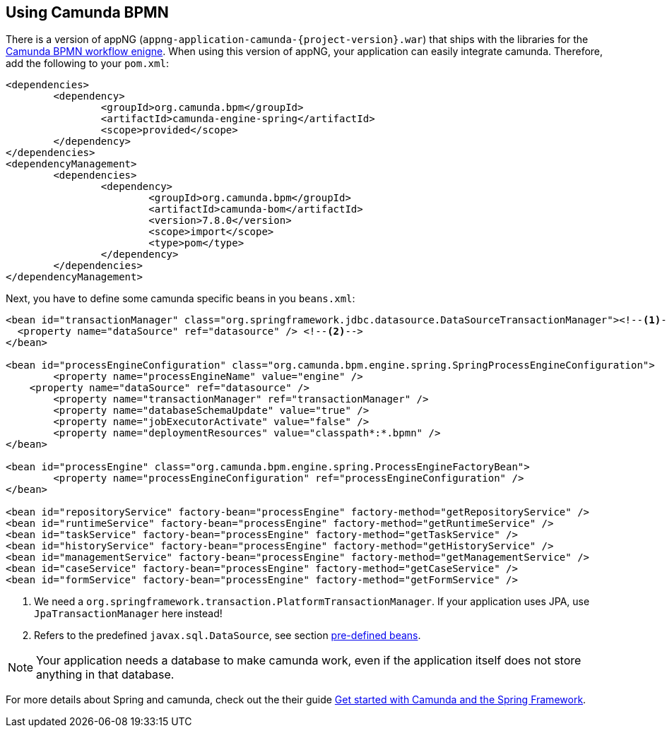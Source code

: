 == Using Camunda BPMN
There is a version of appNG (`appng-application-camunda-{project-version}.war`) that ships with the libraries for the https://camunda.org[Camunda BPMN workflow enigne^].
When using this version of appNG, your application can easily integrate camunda. Therefore, add the following to your  `pom.xml`:
[source,xml]
----
<dependencies>
	<dependency>
		<groupId>org.camunda.bpm</groupId>
		<artifactId>camunda-engine-spring</artifactId>
		<scope>provided</scope>
	</dependency>
</dependencies>
<dependencyManagement>
	<dependencies>
		<dependency>
			<groupId>org.camunda.bpm</groupId>
			<artifactId>camunda-bom</artifactId>
			<version>7.8.0</version>
			<scope>import</scope>
			<type>pom</type>
		</dependency>
	</dependencies>
</dependencyManagement>
----

Next, you have to define some camunda specific beans in you `beans.xml`:
[source,xml]
----
<bean id="transactionManager" class="org.springframework.jdbc.datasource.DataSourceTransactionManager"><!--1-->
  <property name="dataSource" ref="datasource" /> <!--2-->
</bean>

<bean id="processEngineConfiguration" class="org.camunda.bpm.engine.spring.SpringProcessEngineConfiguration">
	<property name="processEngineName" value="engine" />
    <property name="dataSource" ref="datasource" />
	<property name="transactionManager" ref="transactionManager" />
	<property name="databaseSchemaUpdate" value="true" />
	<property name="jobExecutorActivate" value="false" />
	<property name="deploymentResources" value="classpath*:*.bpmn" />
</bean>

<bean id="processEngine" class="org.camunda.bpm.engine.spring.ProcessEngineFactoryBean">
	<property name="processEngineConfiguration" ref="processEngineConfiguration" />
</bean>

<bean id="repositoryService" factory-bean="processEngine" factory-method="getRepositoryService" />
<bean id="runtimeService" factory-bean="processEngine" factory-method="getRuntimeService" />
<bean id="taskService" factory-bean="processEngine" factory-method="getTaskService" />
<bean id="historyService" factory-bean="processEngine" factory-method="getHistoryService" />
<bean id="managementService" factory-bean="processEngine" factory-method="getManagementService" />
<bean id="caseService" factory-bean="processEngine" factory-method="getCaseService" />
<bean id="formService" factory-bean="processEngine" factory-method="getFormService" />
----
<1> We need a `org.springframework.transaction.PlatformTransactionManager`. If your application uses JPA, use `JpaTransactionManager` here instead!
<2> Refers to the predefined `javax.sql.DataSource`, see section <<pre-defined-beans,pre-defined beans>>.
 

NOTE: Your application needs a database to make camunda work, even if the application itself does not store anything in that database.


For more details about Spring and camunda, check out the their guide https://docs.camunda.org/get-started/spring/[Get started with Camunda and the Spring Framework^].